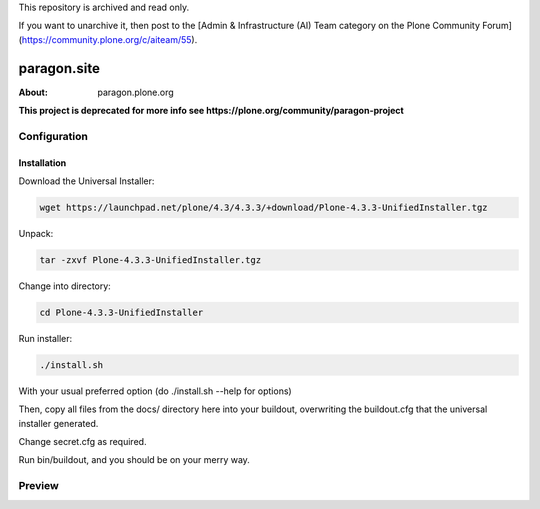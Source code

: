 This repository is archived and read only.

If you want to unarchive it, then post to the [Admin & Infrastructure (AI) Team category on the Plone Community Forum](https://community.plone.org/c/aiteam/55).

=============
paragon.site
=============

:About: paragon.plone.org

**This project is deprecated for more info see https://plone.org/community/paragon-project**

Configuration
=============

Installation
------------

Download the Universal Installer:

.. code-block:: console

   wget https://launchpad.net/plone/4.3/4.3.3/+download/Plone-4.3.3-UnifiedInstaller.tgz

Unpack:

.. code-block:: console

   tar -zxvf Plone-4.3.3-UnifiedInstaller.tgz

Change into directory:

.. code-block:: console

   cd Plone-4.3.3-UnifiedInstaller

Run installer:

.. code-block:: console

   ./install.sh

With your usual preferred option (do ./install.sh --help for options)

Then, copy all files from the docs/ directory here into your buildout,
overwriting the buildout.cfg that the universal installer generated.

Change secret.cfg as required.

Run bin/buildout, and you should be on your merry way.


Preview
=======

.. image:: paragon.png

